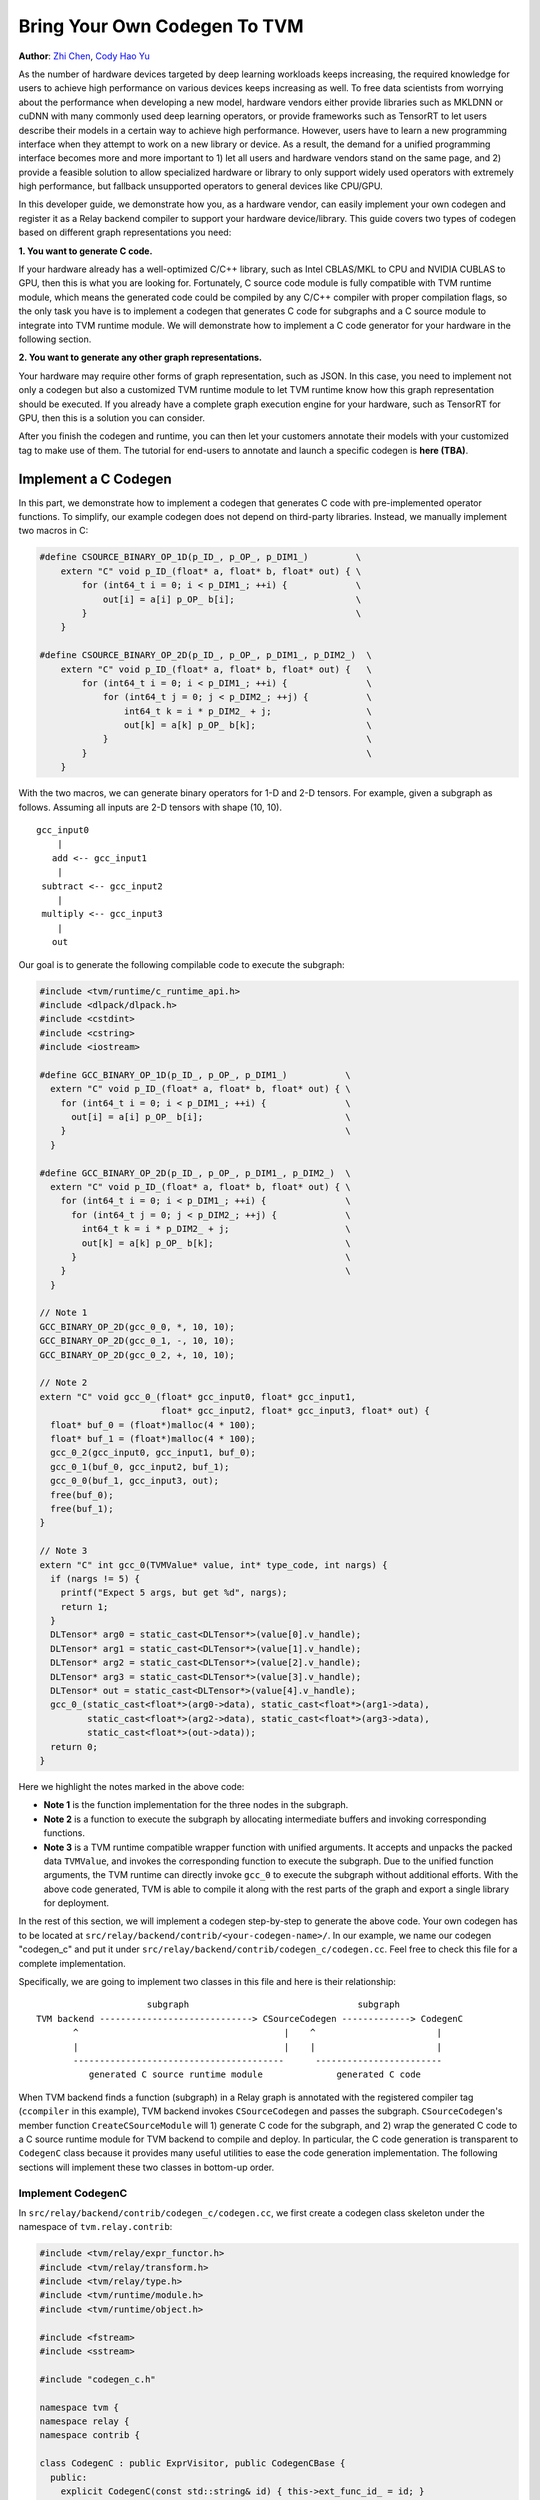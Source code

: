 ..  Licensed to the Apache Software Foundation (ASF) under one
    or more contributor license agreements.  See the NOTICE file
    distributed with this work for additional information
    regarding copyright ownership.  The ASF licenses this file
    to you under the Apache License, Version 2.0 (the
    "License"); you may not use this file except in compliance
    with the License.  You may obtain a copy of the License at

..    http://www.apache.org/licenses/LICENSE-2.0

..  Unless required by applicable law or agreed to in writing,
    software distributed under the License is distributed on an
    "AS IS" BASIS, WITHOUT WARRANTIES OR CONDITIONS OF ANY
    KIND, either express or implied.  See the License for the
    specific language governing permissions and limitations
    under the License.

=============================
Bring Your Own Codegen To TVM
=============================
**Author**: `Zhi Chen <https://github.com/zhiics>`_, `Cody Hao Yu <https:://github.com/comaniac>`_

As the number of hardware devices targeted by deep learning workloads keeps increasing, the required knowledge for users to achieve high performance on various devices keeps increasing as well. To free data scientists from worrying about the performance when developing a new model, hardware vendors either provide libraries such as MKLDNN or cuDNN with many commonly used deep learning operators, or provide frameworks such as TensorRT to let users describe their models in a certain way to achieve high performance. However, users have to learn a new programming interface when they attempt to work on a new library or device. As a result, the demand for a unified programming interface becomes more and more important to 1) let all users and hardware vendors stand on the same page, and 2) provide a feasible solution to allow specialized hardware or library to only support widely used operators with extremely high performance, but fallback unsupported operators to general devices like CPU/GPU.

In this developer guide, we demonstrate how you, as a hardware vendor, can easily implement your own codegen and register it as a Relay backend compiler to support your hardware device/library. This guide covers two types of codegen based on different graph representations you need:

**1. You want to generate C code.**

If your hardware already has a well-optimized C/C++ library, such as Intel CBLAS/MKL to CPU and NVIDIA CUBLAS to GPU, then this is what you are looking for. Fortunately, C source code module is fully compatible with TVM runtime module, which means the generated code could be compiled by any C/C++ compiler with proper compilation flags, so the only task you have is to implement a codegen that generates C code for subgraphs and a C source module to integrate into TVM runtime module. We will demonstrate how to implement a C code generator for your hardware in the following section.

**2. You want to generate any other graph representations.**

Your hardware may require other forms of graph representation, such as JSON. In this case, you need to implement not only a codegen but also a customized TVM runtime module to let TVM runtime know how this graph representation should be executed. If you already have a complete graph execution engine for your hardware, such as TensorRT for GPU, then this is a solution you can consider.

After you finish the codegen and runtime, you can then let your customers annotate their models with your customized tag to make use of them. The tutorial for end-users to annotate and launch a specific codegen is **here (TBA)**.

*********************
Implement a C Codegen
*********************

In this part, we demonstrate how to implement a codegen that generates C code with pre-implemented operator functions. To simplify, our example codegen does not depend on third-party libraries. Instead, we manually implement two macros in C:

.. code-block:: c++

    #define CSOURCE_BINARY_OP_1D(p_ID_, p_OP_, p_DIM1_)         \
        extern "C" void p_ID_(float* a, float* b, float* out) { \
            for (int64_t i = 0; i < p_DIM1_; ++i) {             \
                out[i] = a[i] p_OP_ b[i];                       \
            }                                                   \
        }

    #define CSOURCE_BINARY_OP_2D(p_ID_, p_OP_, p_DIM1_, p_DIM2_)  \
        extern "C" void p_ID_(float* a, float* b, float* out) {   \
            for (int64_t i = 0; i < p_DIM1_; ++i) {               \
                for (int64_t j = 0; j < p_DIM2_; ++j) {           \
                    int64_t k = i * p_DIM2_ + j;                  \
                    out[k] = a[k] p_OP_ b[k];                     \
                }                                                 \
            }                                                     \
        }

With the two macros, we can generate binary operators for 1-D and 2-D tensors. For example, given a subgraph as follows. Assuming all inputs are 2-D tensors with shape (10, 10).

::

       gcc_input0
           |
          add <-- gcc_input1
           |
        subtract <-- gcc_input2
           |
        multiply <-- gcc_input3
           |
          out

Our goal is to generate the following compilable code to execute the subgraph:

.. code-block:: c++

    #include <tvm/runtime/c_runtime_api.h>
    #include <dlpack/dlpack.h>
    #include <cstdint>
    #include <cstring>
    #include <iostream>

    #define GCC_BINARY_OP_1D(p_ID_, p_OP_, p_DIM1_)           \
      extern "C" void p_ID_(float* a, float* b, float* out) { \
        for (int64_t i = 0; i < p_DIM1_; ++i) {               \
          out[i] = a[i] p_OP_ b[i];                           \
        }                                                     \
      }

    #define GCC_BINARY_OP_2D(p_ID_, p_OP_, p_DIM1_, p_DIM2_)  \
      extern "C" void p_ID_(float* a, float* b, float* out) { \
        for (int64_t i = 0; i < p_DIM1_; ++i) {               \
          for (int64_t j = 0; j < p_DIM2_; ++j) {             \
            int64_t k = i * p_DIM2_ + j;                      \
            out[k] = a[k] p_OP_ b[k];                         \
          }                                                   \
        }                                                     \
      }

    // Note 1
    GCC_BINARY_OP_2D(gcc_0_0, *, 10, 10);
    GCC_BINARY_OP_2D(gcc_0_1, -, 10, 10);
    GCC_BINARY_OP_2D(gcc_0_2, +, 10, 10);

    // Note 2
    extern "C" void gcc_0_(float* gcc_input0, float* gcc_input1,
                           float* gcc_input2, float* gcc_input3, float* out) {
      float* buf_0 = (float*)malloc(4 * 100);
      float* buf_1 = (float*)malloc(4 * 100);
      gcc_0_2(gcc_input0, gcc_input1, buf_0);
      gcc_0_1(buf_0, gcc_input2, buf_1);
      gcc_0_0(buf_1, gcc_input3, out);
      free(buf_0);
      free(buf_1);
    }

    // Note 3
    extern "C" int gcc_0(TVMValue* value, int* type_code, int nargs) {
      if (nargs != 5) {
        printf("Expect 5 args, but get %d", nargs);
        return 1;
      }
      DLTensor* arg0 = static_cast<DLTensor*>(value[0].v_handle);
      DLTensor* arg1 = static_cast<DLTensor*>(value[1].v_handle);
      DLTensor* arg2 = static_cast<DLTensor*>(value[2].v_handle);
      DLTensor* arg3 = static_cast<DLTensor*>(value[3].v_handle);
      DLTensor* out = static_cast<DLTensor*>(value[4].v_handle);
      gcc_0_(static_cast<float*>(arg0->data), static_cast<float*>(arg1->data),
             static_cast<float*>(arg2->data), static_cast<float*>(arg3->data),
             static_cast<float*>(out->data));
      return 0;
    }

Here we highlight the notes marked in the above code:

* **Note 1** is the function implementation for the three nodes in the subgraph.

* **Note 2** is a function to execute the subgraph by allocating intermediate buffers and invoking corresponding functions.

* **Note 3** is a TVM runtime compatible wrapper function with unified arguments. It accepts and unpacks the packed data ``TVMValue``, and invokes the corresponding function to execute the subgraph. Due to the unified function arguments, the TVM runtime can directly invoke ``gcc_0`` to execute the subgraph without additional efforts. With the above code generated, TVM is able to compile it along with the rest parts of the graph and export a single library for deployment.

In the rest of this section, we will implement a codegen step-by-step to generate the above code. Your own codegen has to be located at ``src/relay/backend/contrib/<your-codegen-name>/``. In our example, we name our codegen "codegen_c" and put it under ``src/relay/backend/contrib/codegen_c/codegen.cc``. Feel free to check this file for a complete implementation.

Specifically, we are going to implement two classes in this file and here is their relationship:

::

                       subgraph                                subgraph
  TVM backend -----------------------------> CSourceCodegen -------------> CodegenC
         ^                                       |    ^                       |
         |                                       |    |                       |
         ----------------------------------------      ------------------------
            generated C source runtime module              generated C code

When TVM backend finds a function (subgraph) in a Relay graph is annotated with the registered compiler tag (``ccompiler`` in this example), TVM backend invokes ``CSourceCodegen`` and passes the subgraph. ``CSourceCodegen``'s member function ``CreateCSourceModule`` will 1) generate C code for the subgraph, and 2) wrap the generated C code to a C source runtime module for TVM backend to compile and deploy. In particular, the C code generation is transparent to ``CodegenC`` class because it provides many useful utilities to ease the code generation implementation. The following sections will implement these two classes in bottom-up order.

Implement CodegenC
==================

In ``src/relay/backend/contrib/codegen_c/codegen.cc``, we first create a codegen class skeleton under the namespace of ``tvm.relay.contrib``:

.. code-block:: c++

    #include <tvm/relay/expr_functor.h>
    #include <tvm/relay/transform.h>
    #include <tvm/relay/type.h>
    #include <tvm/runtime/module.h>
    #include <tvm/runtime/object.h>

    #include <fstream>
    #include <sstream>

    #include "codegen_c.h"

    namespace tvm {
    namespace relay {
    namespace contrib {

    class CodegenC : public ExprVisitor, public CodegenCBase {
      public:
        explicit CodegenC(const std::string& id) { this->ext_func_id_ = id; }    

        void VisitExpr_(const VarNode* node) { ; }
        void VisitExpr_(const CallNode* call) final { ; }
        std::string JIT() { ; }

      private:
        /*! \brief The function id that represents a C source function. */
        std::string ext_func_id_ = "";
        /*! \brief The index of a wrapped C function. */
        int func_idx = 0;
        /*! \brief The index of allocated buffers. */
        int buf_idx_ = 0;
        /*! \brief The arguments of a C compiler compatible function. */
        std::vector<std::string> ext_func_args_;
        /*! \brief The statements of a C compiler compatible function. */
        std::vector<std::string> ext_func_body;
        /*! \brief The declaration statements of a C compiler compatible function. */
        std::vector<std::string> func_decl_;
        /*! \brief The declaration statements of buffers. */
        std::vector<std::string> buf_decl_;
        /*! \brief The name and index pairs for output. */
        std::vector<std::pair<std::string, int>> out_;        
    }

The ``CodegenC`` class inherits two classes: ``ExprVisitor`` provides abilities to traverse subgraphs and collects the required information and generate subgraph functions such as ``gcc_0_``; ``CodegenCBase`` provides abilities and utilities to generate wrapper functions such as ``gcc_0`` in the above example. As can be seen, we only need to implement three functions in this codegen class to make it work.

Code Generation for Operators
-----------------------------

We first implement ``VisitExpr_(const CallNode* call)``. This function visits all call nodes when traversing the subgraph. Each call node contains an operator that we want to offload to your hardware. As a result, we need to generate the corresponding C code with correct operators in topological order. We implement this function step-by-step as follows.

**1. Generate the function declaration**

Example Result: ``GCC_BINARY_OP_2D(gcc_0_0, *, 10, 10);``

To generate the function declaration, as shown above, we need 1) a function name (e.g., ``gcc_0_0``), 2) the type of operator (e.g., ``*``), and 3) the input tensor shape (e.g., ``(10, 10)``). Fortunately, this information can be obtained easily from ``CallNode``:

.. code-block:: c++

    std::ostringstream macro_stream;
    std::ostringstream decl_stream;
    std::ostringstream buf_stream;

    // Generate a unique function name you like.
    std::string func_name = ext_func_id_ + "_" + std::to_string(func_idx++);

    // Make function declaration string.
    macro_stream << "CSOURCE_BINARY_OP_" << call->args.size() << "D(" << func_name << ", ";

    // Check the operator type.
    if (IsOp(call, "add")) {
      macro_stream << "+";
    } else if (IsOp(call, "subtract")) {
      macro_stream << "-";
    } else if (IsOp(call, "multiply")) {
      macro_stream << "*";
    } else {
      LOG(FATAL) << "Unrecognized op";
    }

    // Extract the input tensor shape.
    auto in_shape = GetShape(call->args[0]->checked_type());
    for (size_t i = 0; i < in_shape.size(); ++i) {
      macro_stream << ", " << in_shape[i];
    }
    macro_stream << ");";
    func_decl_.push_back(macro_stream.str());

As can be seen, we push the generated code to class member variables ``func_decl_``. It means after we finish traversing the entire subgraph, we have collected all required function declarations and the only thing we need to do is having them compiled by GCC. The rest implementation of ``VisitExpr_(const CallNode* call)`` also follow this concept.

**2. Generate the function call**

Example Result: ``gcc_0_0(buf_1, gcc_input3, out);``

After generating the function declaration, we need to generate a function call with proper inputs and outputs. To know which inputs or buffers we should put when calling this function, we have to visit its arguments:

.. code-block:: c++

    bool first = true;
    decl_stream << func_name << "(";
    for (size_t i = 0; i < call->args.size(); ++i) {
      VisitExpr(call->args[i]); // Note 1
      for (auto out : out_) {
        if (!first) {
          decl_stream << ", ";
        }
        first = false;
        decl_stream << out.first;
      }
    }
    // Note 2

Again, we want to highlight the notes in the above code:

**Note 1**: ``VisitExpr(call->args[i])`` is a recursive call to visit arguments of the current function. An argument could be an output of another node or an input tensor. In our example implementation, we make sure every node updates a class variable ``out_`` before leaving the visitor. Here is an illustration:

::

        arg_node                 arg_node <- Visit arg (Note 1)       arg_node
           |                        |                                    |
       curr_node <- Process      curr_node                            curr_node <- Put "buf_0" as an input buffer

      (a) out_ = {}            (b) out_ = {}                   (c) out_ = {("buf_0", 20)}
       

We can see in the above figure, class variable ``out_`` is empty before visiting the argument node, and it was filled with the output buffer name and size of ``arg_node``. As a result, when we finished visiting the argument node, we know the proper input buffer we should put by looking at ``out_``. You will find out how we update ``out_`` at the end of this section as well as the next section.

**Note 2**: You may notice that we did not close the function call string in this step. The current function call string looks like: ``gcc_0_0(buf_1, gcc_input3``. This is because we have not put the last argument (i.e., the output) to this call. The output of a function call could be either an allocated temporary buffer or the subgraph output tensor. For simplify, in this example, we allocate an output buffer for every call node (next step) and copy the result in the very last buffer to the output tensor.

**3. Generate the output buffer**

Example Result: ``float* buf_0 = (float*)malloc(4 * 100);``

As mentioned in the previous step, in addition to the subgraph input and output tensors, we may also need buffers to keep the intermediate results. To generate the buffer, we extract the shape information to determine the buffer type and size:

.. code-block:: c++

    // This example only supports single output.
    auto type_node = call->checked_type().as<TensorTypeNode>();
    CHECK(type_node != nullptr && runtime::TypeMatch(type_node->dtype, kDLFloat, 32))
          << "Only support single output tensor with float type";

    // Generate a unique buffer name.
    std::string out = "buf_" + std::to_string(buf_idx_++);

    // Extract the shape to be the buffer size.
    auto out_shape = GetShape(call->checked_type());
    int out_size = 1;
    for (size_t i = 0; i < out_shape.size(); ++i) {
      out_size *= out_shape[i];
    }

    // Make the buffer allocation and push to the buffer declarations.
    buf_stream << "float* " << out << " = (float*)std::malloc(4 * " << out_size << ");";
    buf_decl_.push_back(buf_stream.str());

After we have allocated the output buffer, we can now close the function call string and push the generated function call to a class variable ``ext_func_body``.

.. code-block:: c++

    decl_stream << ", " << out << ");";
    ext_func_body.push_back(decl_stream.str());

**4. Update output buffer**

To let the next node, which accepts the output of the current call node as its input, know which buffer it should take, we need to update the class variable ``out_`` before leaving this visit function:

.. code-block:: c++

    out_.clear();
    out_.push_back({out, out_size});

Congratulations! we have finished the most difficult function in this class. In the next two sections, we just need to make up some minor missing parts in this function.

Code Generation for Input Variables
-----------------------------------

Recall that we collected the input buffer information by visiting the arguments of a call node (2nd step in the previous section), and handled the case when its argument is another call node (4th step). In this section, we demonstrate how to handle other nodes by taking ``VarNode`` as an example.

``VarNode`` represents input tensors in a model. The only but important information it has is a name hint (e.g., ``data``, ``weight``, etc). When visiting a ``VarNode``, we simply update class variable ``out_`` to pass the name hint so that the descendant call nodes can generate the correct function call.

.. code-block:: c++

  void VisitExpr_(const VarNode* node) {
    ext_func_args_.push_back(node->name_hint());
    out_.clear();
    out_.push_back({node->name_hint(), 0});
  }

Note that in this example we assume the subgraph we are offloading has only call nodes and variable nodes. If your subgraphs contain other types of nodes, such as ``TupleNode``, then you also need to visit them and bypass the output buffer information.

Code Emitting
-------------

The final part in this codegen class is a ``JIT`` function that emits a C function for the subgraph and uses the C code we just generated as the function body. Remember, in addition to the subgraph function we generated in the previous sections, we also need a wrapper function with a unified argument for TVM runtime to invoke and pass data. Fortunately, the base class we inherited already provides an implementation, ``JitImpl``, to generate the function. For example, we can invoke ``JitImpl`` as follows:

.. code-block:: c++

  JitImpl("gcc_0" /* Subgraph symbol (ID) */,
          {"gcc_input0", "gcc_input1", "gcc_input2", "gcc_input3"} /* Input arguments */,
          {"float *buf_0 = (float*)malloc(4 * 20)", ...} /* Buffer allocations */,
          {"gcc_0_2(gcc_input0, gcc_input1, buf_0);"} /* Function body */,
          {"out"} /* Output */);

The above call will generate two functions:

1. The subgraph function ``gcc_0_`` (with one more underline at the end of the function name) with all C code we generated to execute a subgaph.

2. The wrapper function ``gcc_0`` with TVM unified function arguments that unpacks TVM packed tensors and invokes ``gcc_0_``.

Accordingly, the only thing we need in ``JIT`` implementation is passing all subgraph function code we generated to ``JitImpl``:

.. code-block:: c++

  std::string JIT() {
    // Write function macros
    for (auto decl : func_decl_) {
      code_stream_ << decl << "\n";
    }
    return JitImpl(ext_func_id_, ext_func_args_, buf_decl_, ext_func_body, out_);
  }

All variables (``ext_func_id``, etc) we passed are class variables and were filled when we traversed the subgraph.

Implement CSourceCodegen
========================

Again, let's create a class skeleton and implement required functions. Note that it inherits ``CSourceModuleCodegenBase``

.. code-block:: c++

  class CSourceCodegen : public CSourceModuleCodegenBase {
   public:
    // Pass a subgraph function, and generate the C code.
    void GenCFunc(const Function& func) { ; }

    // Use GenCFunc to generate the C code and wrap it as a C source module.
    runtime::Module CreateCSourceModule(const NodeRef& ref) override { ; }

   private:
    std::ostringstream code_stream_;
  };

Implement GenCFunc
------------------

``GenCFunc`` simply uses the ``CodegenC`` we just implemented to traverse a Relay function (subgraph) and obtains the generated C code. The builtin function ``GetExtSymbol`` retrieves a unique symbol name (e.g., ``gcc_0``) in the Relay function and we **must** use it as the C function name, because this symbol is going to be used for DSO runtime lookup.

.. code-block:: c++

  void GenCFunc(const Function& func) {
    CHECK(func.defined()) << "Input error: expect a Relay function.";

    // Record the external symbol for runtime lookup.
    auto sid = GetExtSymbol(func);

    CodeGenC builder(sid);
    builder.VisitExpr(func->body);
    code_stream_ << builder.JIT();
  }

Implement CreateCSourceModule
-----------------------------

This function creates a runtime module for the external library. In this example, we create a CSourceModule that can be directly compiled and linked together with a TVM generated DSOModule. After you have implemented ``CodegenC``, implementing this function is relatively straightforward:

.. code-block:: c++

  runtime::Module CreateCSourceModule(const NodeRef& ref) override {
    // Create headers
    code_stream_ << "#include <cstdint>\n";
    code_stream_ << "#include <iostream>\n";
    code_stream_ << "#include <cstdlib>\n";
    code_stream_ << "#include <stdio.h>\n";
    code_stream_ << "#include <cstring>\n";
    code_stream_ << "#include <tvm/runtime/c_runtime_api.h>\n";
    code_stream_ << "#include <dlpack/dlpack.h>\n";

    // Append some common macro for operator definition.
    const char* operator_macro = R"op_macro(
    #define CSOURCE_BINARY_OP_1D(p_ID_, p_OP_, p_DIM1_)       \
      extern "C" void p_ID_(float* a, float* b, float* out) { \
        for (int64_t i = 0; i < p_DIM1_; ++i) {               \
          out[i] = a[i] p_OP_ b[i];                           \
        }                                                     \
      }

    #define CSOURCE_BINARY_OP_2D(p_ID_, p_OP_, p_DIM1_, p_DIM2_)  \
      extern "C" void p_ID_(float* a, float* b, float* out) {     \
        for (int64_t i = 0; i < p_DIM1_; ++i) {                   \
          for (int64_t j = 0; j < p_DIM2_; ++j) {                 \
            int64_t k = i * p_DIM2_ + j;                          \
            out[k] = a[k] p_OP_ b[k];                             \
          }                                                       \
        }                                                         \
      }
    )op_macro";

    code_stream_ << operator_macro << "\n\n";

    // Generate C code for the subgraph.
    if (ref->IsInstance<FunctionNode>()) {
      GenCFunc(Downcast<Function>(ref));
    } else if (ref->IsInstance<relay::ModuleNode>()) {
      relay::Module mod = Downcast<relay::Module>(ref);
      for (const auto& it : mod->functions) {
        GenCFunc(Downcast<Function>(it.second));
      }
    } else {
      LOG(FATAL) << "The input ref is expected to be a Relay function or module"
                 << "\n";
    }

    // Create a CSourceModule
    const auto* pf = runtime::Registry::Get("module.csource_module_create");
    CHECK(pf != nullptr) << "Cannot find csource module to create the external runtime module";
    return (*pf)(code_stream_.str(), "cc");
  }

Register Your Codegen
=====================

The last step is registering your codegen to TVM backend. We first implement a simple function to invoke our codegen and generate a runtime module.

.. code-block:: c++

  runtime::Module CCompiler(const NodeRef& ref) {
    CSourceCodegen csource;
    return csource.CreateCSourceModule(ref);
  }

Finally, we register this function to TVM backend:

.. code-block:: c++

  TVM_REGISTER_API("relay.ext.ccompiler").set_body_typed(CCompiler);

where ``ccompiler`` is a customized tag to let TVM know this is the codegen it should use to generate and offload subgraphs when the subgraph is annotated with ``ccompiler``.

Finally, a good practice is to set up a CMake configuration flag to include your compiler only for your customers. We first create a cmake file: `cmake/modules/contrib/CODEGENC.cmake`:

.. code-block:: cmake

  if(USE_CODEGENC)
    file(GLOB CSOURCE_RELAY_CONTRIB_SRC src/relay/backend/contrib/codegen_c/codegen.cc)
    list(APPEND COMPILER_SRCS ${CSOURCE_RELAY_CONTRIB_SRC})
  endif(USE_CODEGENC)

So that users can configure whether to include your compiler when configuring TVM using `config.cmake`:

.. code-block:: cmake

  set(USE_CODEGENC ON)

*******************************************
Implement a Codegen for Your Representation
*******************************************

Although we have demonstrated how to implement a C codegen, your hardware may require other forms of graph representation, such as JSON. In this case, you can slightly modify ``CodegenC`` class we have implemented to generate your own graph representation, and implement a customized runtime module to let TVM runtime know how this graph representation should be executed. **(TBA)**

Implement CodegenJSON
=====================

Implement Customized Runtime
============================